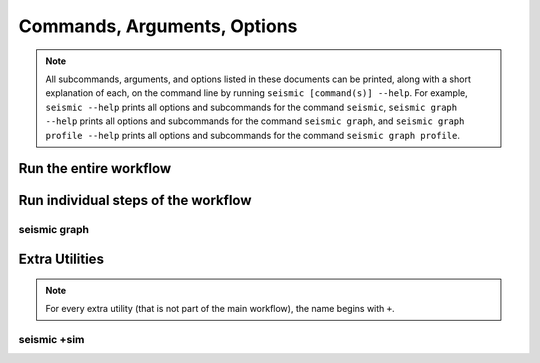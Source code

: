 ********************************************************************************
Commands, Arguments, Options
********************************************************************************

.. note::
    All subcommands, arguments, and options listed in these documents can be
    printed, along with a short explanation of each, on the command line by
    running ``seismic [command(s)] --help``.
    For example,
    ``seismic --help`` prints all options and subcommands for the command
    ``seismic``,
    ``seismic graph --help`` prints all options and subcommands for the command
    ``seismic graph``, and
    ``seismic graph profile --help`` prints all options and subcommands for the
    command ``seismic graph profile``.

Run the entire workflow
================================================================================

.. _cli_wf:

.. click:: seismicrna.wf:cli
    :prog: seismic wf

Run individual steps of the workflow
================================================================================

.. _cli_demult:

.. click:: seismicrna.demult:cli
    :prog: seismic demult

.. _cli_align:

.. click:: seismicrna.align:cli
    :prog: seismic align

.. _cli_relate:

.. click:: seismicrna.relate:cli
    :prog: seismic relate

.. _cli_mask:

.. click:: seismicrna.mask:cli
    :prog: seismic mask

.. _cli_cluster:

.. click:: seismicrna.cluster:cli
    :prog: seismic cluster

.. _cli_table:

.. click:: seismicrna.table:cli
    :prog: seismic table

.. _cli_fold:

.. click:: seismicrna.fold:cli
    :prog: seismic fold

.. _cli_graph:

seismic graph
--------------------------------------------------------------------------------

.. click:: seismicrna.graph.profile:cli
    :prog: seismic graph profile

.. click:: seismicrna.graph.delprof:cli
    :prog: seismic graph delprof

.. click:: seismicrna.graph.scatter:cli
    :prog: seismic graph scatter

.. click:: seismicrna.graph.corroll:cli
    :prog: seismic graph corroll

.. click:: seismicrna.graph.histpos:cli
    :prog: seismic graph histpos

.. click:: seismicrna.graph.histread:cli
    :prog: seismic graph histread

.. click:: seismicrna.graph.roc:cli
    :prog: seismic graph roc

.. click:: seismicrna.graph.aucroll:cli
    :prog: seismic graph aucroll

Extra Utilities
================================================================================

.. note::
    For every extra utility (that is not part of the main workflow), the name
    begins with ``+``.

.. _cli_listpos:

.. click:: seismicrna.lists.listpos:cli
    :prog: seismic +listpos

.. _cli_addclust:

.. click:: seismicrna.cluster.addclust:cli
    :prog: seismic +addclust

.. _cli_delclust:

.. click:: seismicrna.cluster.delclust:cli
    :prog: seismic +delclust

.. _cli_cleanfa:

.. click:: seismicrna.cleanfa:cli
    :prog: seismic +cleanfa

.. _cli_renumct:

.. click:: seismicrna.renumct:cli
    :prog: seismic +renumct

.. _cli_test:

.. click:: seismicrna.test:cli
    :prog: seismic +test

seismic +sim
--------------------------------------------------------------------------------

.. click:: seismicrna.sim.total:cli
    :prog: seismic +sim total

.. click:: seismicrna.sim.ref:cli
    :prog: seismic +sim ref

.. click:: seismicrna.sim.fold:cli
    :prog: seismic +sim fold

.. click:: seismicrna.sim.params:cli
    :prog: seismic +sim params

.. click:: seismicrna.sim.muts:cli
    :prog: seismic +sim muts

.. click:: seismicrna.sim.ends:cli
    :prog: seismic +sim ends

.. click:: seismicrna.sim.clusts:cli
    :prog: seismic +sim clusts
   
.. click:: seismicrna.sim.relate:cli
    :prog: seismic +sim relate

.. click:: seismicrna.sim.fastq:cli
    :prog: seismic +sim fastq

